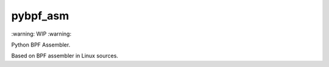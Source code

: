 pybpf_asm
=========
\:warning: WIP :warning:

Python BPF Assembler.

Based on BPF assembler in Linux sources.
